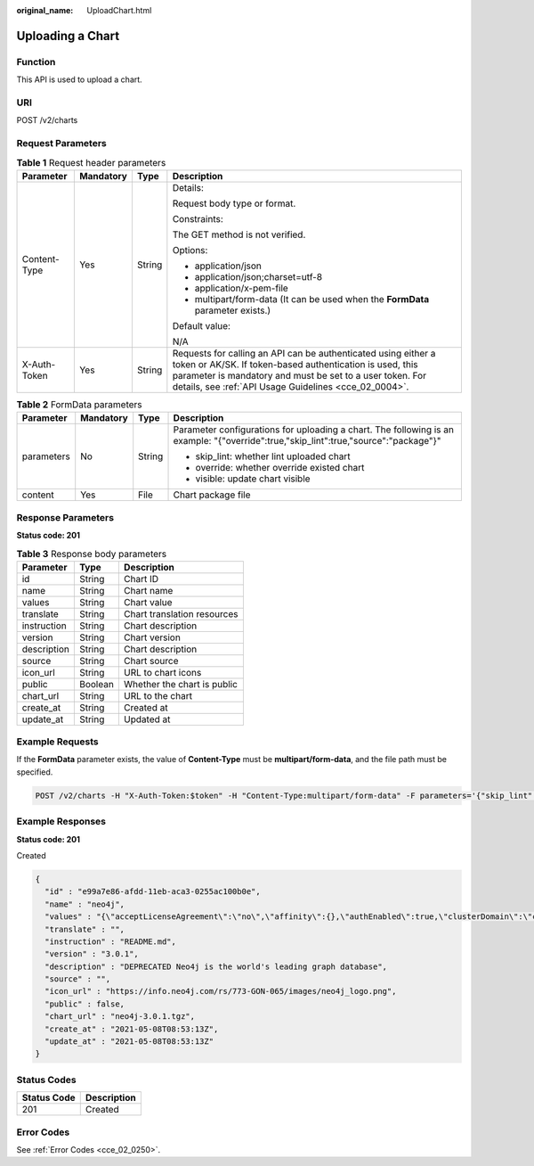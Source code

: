 :original_name: UploadChart.html

.. _UploadChart:

Uploading a Chart
=================

Function
--------

This API is used to upload a chart.

URI
---

POST /v2/charts

Request Parameters
------------------

.. table:: **Table 1** Request header parameters

   +-----------------+-----------------+-----------------+-------------------------------------------------------------------------------------------------------------------------------------------------------------------------------------------------------------------------------------------------+
   | Parameter       | Mandatory       | Type            | Description                                                                                                                                                                                                                                     |
   +=================+=================+=================+=================================================================================================================================================================================================================================================+
   | Content-Type    | Yes             | String          | Details:                                                                                                                                                                                                                                        |
   |                 |                 |                 |                                                                                                                                                                                                                                                 |
   |                 |                 |                 | Request body type or format.                                                                                                                                                                                                                    |
   |                 |                 |                 |                                                                                                                                                                                                                                                 |
   |                 |                 |                 | Constraints:                                                                                                                                                                                                                                    |
   |                 |                 |                 |                                                                                                                                                                                                                                                 |
   |                 |                 |                 | The GET method is not verified.                                                                                                                                                                                                                 |
   |                 |                 |                 |                                                                                                                                                                                                                                                 |
   |                 |                 |                 | Options:                                                                                                                                                                                                                                        |
   |                 |                 |                 |                                                                                                                                                                                                                                                 |
   |                 |                 |                 | -  application/json                                                                                                                                                                                                                             |
   |                 |                 |                 | -  application/json;charset=utf-8                                                                                                                                                                                                               |
   |                 |                 |                 | -  application/x-pem-file                                                                                                                                                                                                                       |
   |                 |                 |                 | -  multipart/form-data (It can be used when the **FormData** parameter exists.)                                                                                                                                                                 |
   |                 |                 |                 |                                                                                                                                                                                                                                                 |
   |                 |                 |                 | Default value:                                                                                                                                                                                                                                  |
   |                 |                 |                 |                                                                                                                                                                                                                                                 |
   |                 |                 |                 | N/A                                                                                                                                                                                                                                             |
   +-----------------+-----------------+-----------------+-------------------------------------------------------------------------------------------------------------------------------------------------------------------------------------------------------------------------------------------------+
   | X-Auth-Token    | Yes             | String          | Requests for calling an API can be authenticated using either a token or AK/SK. If token-based authentication is used, this parameter is mandatory and must be set to a user token. For details, see :ref:`API Usage Guidelines <cce_02_0004>`. |
   +-----------------+-----------------+-----------------+-------------------------------------------------------------------------------------------------------------------------------------------------------------------------------------------------------------------------------------------------+

.. table:: **Table 2** FormData parameters

   +-----------------+-----------------+-----------------+--------------------------------------------------------------------------------------------------------------------------------------+
   | Parameter       | Mandatory       | Type            | Description                                                                                                                          |
   +=================+=================+=================+======================================================================================================================================+
   | parameters      | No              | String          | Parameter configurations for uploading a chart. The following is an example: "{"override":true,"skip_lint":true,"source":"package"}" |
   |                 |                 |                 |                                                                                                                                      |
   |                 |                 |                 | -  skip_lint: whether lint uploaded chart                                                                                            |
   |                 |                 |                 | -  override: whether override existed chart                                                                                          |
   |                 |                 |                 | -  visible: update chart visible                                                                                                     |
   +-----------------+-----------------+-----------------+--------------------------------------------------------------------------------------------------------------------------------------+
   | content         | Yes             | File            | Chart package file                                                                                                                   |
   +-----------------+-----------------+-----------------+--------------------------------------------------------------------------------------------------------------------------------------+

Response Parameters
-------------------

**Status code: 201**

.. table:: **Table 3** Response body parameters

   =========== ======= ===========================
   Parameter   Type    Description
   =========== ======= ===========================
   id          String  Chart ID
   name        String  Chart name
   values      String  Chart value
   translate   String  Chart translation resources
   instruction String  Chart description
   version     String  Chart version
   description String  Chart description
   source      String  Chart source
   icon_url    String  URL to chart icons
   public      Boolean Whether the chart is public
   chart_url   String  URL to the chart
   create_at   String  Created at
   update_at   String  Updated at
   =========== ======= ===========================

Example Requests
----------------

If the **FormData** parameter exists, the value of **Content-Type** must be **multipart/form-data**, and the file path must be specified.

.. code-block:: text

   POST /v2/charts -H "X-Auth-Token:$token" -H "Content-Type:multipart/form-data" -F parameters='{"skip_lint":true,"override":true,"source":"package"}' -F content=@/root/neo4j-3.0.1.tgz

Example Responses
-----------------

**Status code: 201**

Created

.. code-block::

   {
     "id" : "e99a7e86-afdd-11eb-aca3-0255ac100b0e",
     "name" : "neo4j",
     "values" : "{\"acceptLicenseAgreement\":\"no\",\"affinity\":{},\"authEnabled\":true,\"clusterDomain\":\"cluster.local\",\"core\":{\"initContainers\":[],\"numberOfServers\":3,\"persistentVolume\":{\"enabled\":true,\"mountPath\":\"/data\",\"size\":\"10Gi\"},\"sidecarContainers\":[]},\"defaultDatabase\":\"neo4j\",\"image\":\"neo4j\",\"imagePullPolicy\":\"IfNotPresent\",\"imageTag\":\"4.0.3-enterprise\",\"name\":\"neo4j\",\"nodeSelector\":{},\"podDisruptionBudget\":{},\"readReplica\":{\"autoscaling\":{\"enabled\":false,\"maxReplicas\":3,\"minReplicas\":1,\"targetAverageUtilization\":70},\"initContainers\":[],\"numberOfServers\":0,\"resources\":{},\"sidecarContainers\":[]},\"resources\":{},\"testImage\":\"markhneedham/k8s-kubectl\",\"testImageTag\":\"master\",\"tolerations\":[],\"useAPOC\":\"true\"}",
     "translate" : "",
     "instruction" : "README.md",
     "version" : "3.0.1",
     "description" : "DEPRECATED Neo4j is the world's leading graph database",
     "source" : "",
     "icon_url" : "https://info.neo4j.com/rs/773-GON-065/images/neo4j_logo.png",
     "public" : false,
     "chart_url" : "neo4j-3.0.1.tgz",
     "create_at" : "2021-05-08T08:53:13Z",
     "update_at" : "2021-05-08T08:53:13Z"
   }

Status Codes
------------

=========== ===========
Status Code Description
=========== ===========
201         Created
=========== ===========

Error Codes
-----------

See :ref:`Error Codes <cce_02_0250>`.
